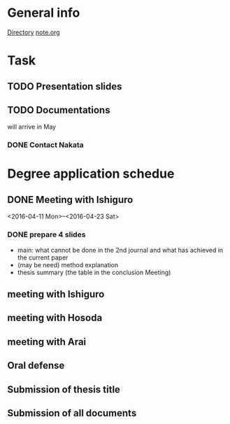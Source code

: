 * General info
  [[file:~/Research/documents/thesis/][Directory]]
  [[file:~/Research/documents/thesis/org/notes.org][note.org]]
* Task
** TODO Presentation slides
   DEADLINE: <2016-04-30 Sat 23:59>

** TODO Documentations
   SCHEDULED: <2016-05-01 Sun>
   
   will arrive in May
*** DONE Contact Nakata
    CLOSED: [2016-04-27 Wed 12:23] SCHEDULED: <2016-04-27 Wed 12:00>
* Degree application schedue
** DONE Meeting with Ishiguro
   CLOSED: [2016-04-27 Wed 00:36]
<2016-04-11 Mon>--<2016-04-23 Sat>
*** DONE prepare 4 slides
    CLOSED: [2016-04-25 Mon 22:57]
    - main: what cannot be done in the 2nd journal and what has achieved in the current paper
    - (may be need) method explanation
    - thesis summary (the table in the conclusion Meeting)
** meeting with Ishiguro
** meeting with Hosoda
   SCHEDULED: <2016-05-02 Mon 11:00>
** meeting with Arai
** Oral defense
   SCHEDULED: <2016-05-25 Wed 11:00-12:00>
** Submission of thesis title
   DEADLINE: <2016-06-15 Wed>
** Submission of all documents
   DEADLINE: <2016-06-20 Mon>
 





